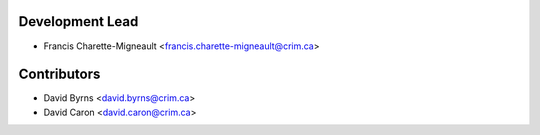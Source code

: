 Development Lead
----------------

* Francis Charette-Migneault <francis.charette-migneault@crim.ca>

Contributors
------------

* David Byrns <david.byrns@crim.ca>
* David Caron <david.caron@crim.ca>
